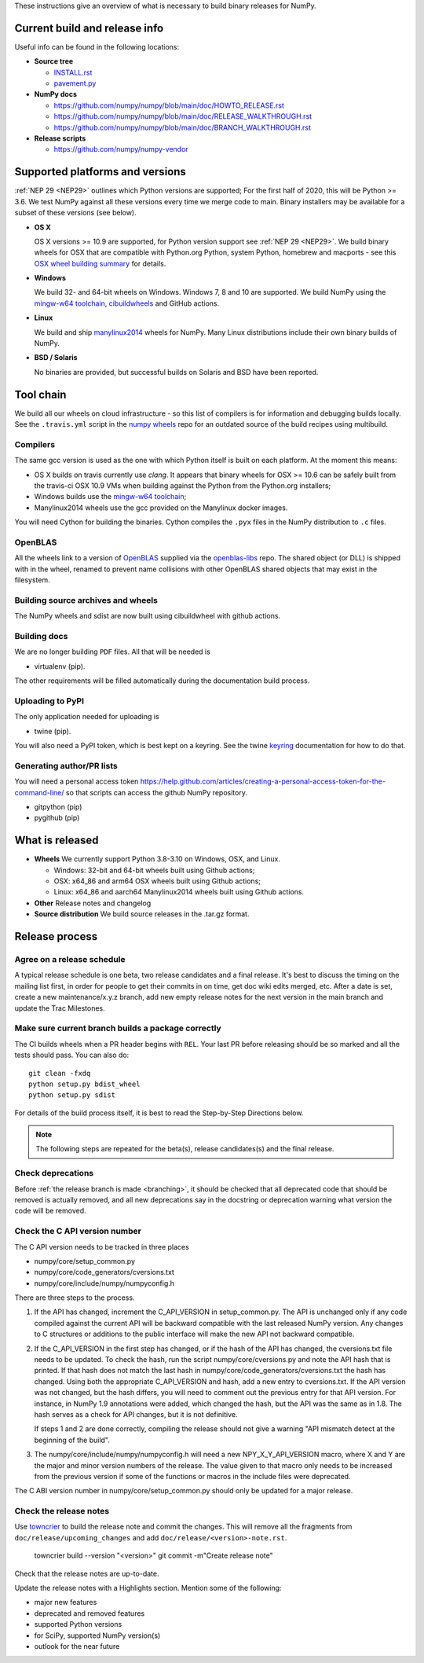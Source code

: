 These instructions give an overview of what is necessary to build binary
releases for NumPy.

Current build and release info
==============================

Useful info can be found in the following locations:

* **Source tree**

  - `INSTALL.rst <https://github.com/numpy/numpy/blob/main/INSTALL.rst>`_
  - `pavement.py <https://github.com/numpy/numpy/blob/main/pavement.py>`_

* **NumPy docs**

  - https://github.com/numpy/numpy/blob/main/doc/HOWTO_RELEASE.rst
  - https://github.com/numpy/numpy/blob/main/doc/RELEASE_WALKTHROUGH.rst
  - https://github.com/numpy/numpy/blob/main/doc/BRANCH_WALKTHROUGH.rst

* **Release scripts**

  - https://github.com/numpy/numpy-vendor


Supported platforms and versions
================================
:ref:`NEP 29 <NEP29>` outlines which Python versions
are supported; For the first half of 2020, this will be Python >= 3.6. We test
NumPy against all these versions every time we merge code to main.  Binary
installers may be available for a subset of these versions (see below).

* **OS X**

  OS X versions >= 10.9 are supported, for Python version support see
  :ref:`NEP 29 <NEP29>`. We build binary wheels for OSX that are compatible with
  Python.org Python, system Python, homebrew and macports - see this
  `OSX wheel building summary <https://github.com/MacPython/wiki/wiki/Spinning-wheels>`_
  for details.

* **Windows**

  We build 32- and 64-bit wheels on Windows. Windows 7, 8 and 10 are supported.
  We build NumPy using the `mingw-w64 toolchain`_, `cibuildwheels`_ and GitHub
  actions.

.. _cibuildwheels: https://cibuildwheel.readthedocs.io/en/stable/

* **Linux**

  We build and ship `manylinux2014 <https://www.python.org/dev/peps/pep-0513>`_
  wheels for NumPy.  Many Linux distributions include their own binary builds
  of NumPy.

* **BSD / Solaris**

  No binaries are provided, but successful builds on Solaris and BSD have been
  reported.

Tool chain
==========
We build all our wheels on cloud infrastructure - so this list of compilers is
for information and debugging builds locally.  See the ``.travis.yml`` script
in the `numpy wheels`_ repo for an outdated source of the build recipes using
multibuild.

.. _numpy wheels : https://github.com/MacPython/numpy-wheels

Compilers
---------
The same gcc version is used as the one with which Python itself is built on
each platform. At the moment this means:

- OS X builds on travis currently use `clang`.  It appears that binary wheels
  for OSX >= 10.6 can be safely built from the travis-ci OSX 10.9 VMs
  when building against the Python from the Python.org installers;
- Windows builds use the `mingw-w64 toolchain`_;
- Manylinux2014 wheels use the gcc provided on the Manylinux docker images.

You will need Cython for building the binaries.  Cython compiles the ``.pyx``
files in the NumPy distribution to ``.c`` files.

.. _mingw-w64 toolchain : https://mingwpy.github.io

OpenBLAS
--------

All the wheels link to a version of OpenBLAS_ supplied via the openblas-libs_ repo.
The shared object (or DLL) is shipped with in the wheel, renamed to prevent name
collisions with other OpenBLAS shared objects that may exist in the filesystem.

.. _OpenBLAS: https://github.com/xianyi/OpenBLAS
.. _openblas-libs: https://github.com/MacPython/openblas-libs


Building source archives and wheels
-----------------------------------
The NumPy wheels and sdist are now built using cibuildwheel with
github actions.


Building docs
-------------
We are no longer building ``PDF`` files. All that will be needed is

- virtualenv (pip).

The other requirements will be filled automatically during the documentation
build process.


Uploading to PyPI
-----------------
The only application needed for uploading is

- twine (pip).

You will also need a PyPI token, which is best kept on a keyring. See the
twine keyring_  documentation for how to do that.

.. _keyring: https://twine.readthedocs.io/en/stable/#keyring-support


Generating author/PR lists
--------------------------
You will need a personal access token
`<https://help.github.com/articles/creating-a-personal-access-token-for-the-command-line/>`_
so that scripts can access the github NumPy repository.

- gitpython (pip)
- pygithub (pip)


What is released
================

* **Wheels**
  We currently support Python 3.8-3.10 on Windows, OSX, and Linux.

  * Windows: 32-bit and 64-bit wheels built using Github actions;
  * OSX: x64_86 and arm64 OSX wheels built using Github actions;
  * Linux: x64_86 and aarch64 Manylinux2014 wheels built using Github actions.

* **Other**
  Release notes and changelog

* **Source distribution**
  We build source releases in the .tar.gz format.


Release process
===============

Agree on a release schedule
---------------------------
A typical release schedule is one beta, two release candidates and a final
release.  It's best to discuss the timing on the mailing list first, in order
for people to get their commits in on time, get doc wiki edits merged, etc.
After a date is set, create a new maintenance/x.y.z branch, add new empty
release notes for the next version in the main branch and update the Trac
Milestones.


Make sure current branch builds a package correctly
---------------------------------------------------
The CI builds wheels when a PR header begins with ``REL``. Your last
PR before releasing should be so marked and all the tests should pass.
You can also do::

    git clean -fxdq
    python setup.py bdist_wheel
    python setup.py sdist

For details of the build process itself, it is best to read the
Step-by-Step Directions below.

.. note:: The following steps are repeated for the beta(s), release
   candidates(s) and the final release.


Check deprecations
------------------
Before :ref:`the release branch is made <branching>`, it should be checked that
all deprecated code that should be removed is actually removed, and all new
deprecations say in the docstring or deprecation warning what version the code
will be removed.

Check the C API version number
------------------------------
The C API version needs to be tracked in three places

- numpy/core/setup_common.py
- numpy/core/code_generators/cversions.txt
- numpy/core/include/numpy/numpyconfig.h

There are three steps to the process.

1. If the API has changed, increment the C_API_VERSION in setup_common.py. The
   API is unchanged only if any code compiled against the current API will be
   backward compatible with the last released NumPy version. Any changes to
   C structures or additions to the public interface will make the new API
   not backward compatible.

2. If the C_API_VERSION in the first step has changed, or if the hash of
   the API has changed, the cversions.txt file needs to be updated. To check
   the hash, run the script numpy/core/cversions.py and note the API hash that
   is printed. If that hash does not match the last hash in
   numpy/core/code_generators/cversions.txt the hash has changed. Using both
   the appropriate C_API_VERSION and hash, add a new entry to cversions.txt.
   If the API version was not changed, but the hash differs, you will need to
   comment out the previous entry for that API version. For instance, in NumPy
   1.9 annotations were added, which changed the hash, but the API was the
   same as in 1.8. The hash serves as a check for API changes, but it is not
   definitive.

   If steps 1 and 2 are done correctly, compiling the release should not give
   a warning "API mismatch detect at the beginning of the build".

3. The numpy/core/include/numpy/numpyconfig.h will need a new
   NPY_X_Y_API_VERSION macro, where X and Y are the major and minor version
   numbers of the release. The value given to that macro only needs to be
   increased from the previous version if some of the functions or macros in
   the include files were deprecated.

The C ABI version number in numpy/core/setup_common.py should only be
updated for a major release.


Check the release notes
-----------------------
Use `towncrier`_ to build the release note and
commit the changes. This will remove all the fragments from
``doc/release/upcoming_changes`` and add ``doc/release/<version>-note.rst``.

    towncrier build --version "<version>"
    git commit -m"Create release note"

Check that the release notes are up-to-date.

Update the release notes with a Highlights section. Mention some of the
following:

- major new features
- deprecated and removed features
- supported Python versions
- for SciPy, supported NumPy version(s)
- outlook for the near future

.. _towncrier: https://pypi.org/project/towncrier/
